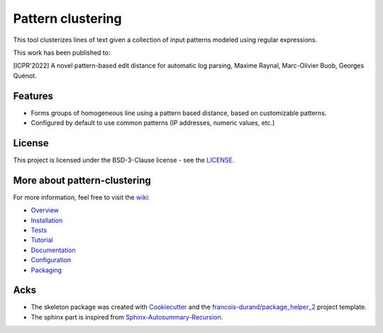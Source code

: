 ==================
Pattern clustering
==================


.. image:: https://img.shields.io/pypi/v/pattern_clustering.svg
        :target: https://pypi.python.org/pypi/pattern_clustering
        :alt: PyPI Status

.. image:: https://github.com/nokia/pattern-clustering/workflows/build/badge.svg?branch=main
        :target: https://github.com/nokia/pattern-clustering/actions?query=workflow%3Abuild
        :alt: Build Status

.. image:: https://github.com/nokia/pattern-clustering/workflows/docs/badge.svg?branch=main
        :target: https://github.com/nokia/pattern-clustering/actions?query=workflow%3Adocs
        :alt: Documentation Status

.. image:: https://readthedocs.org/projects/pattern-clustering/badge/?version=latest
        :target: https://pattern-clustering.readthedocs.io/en/latest/?badge=latest
        :alt: Readthedocs Status

.. image:: https://codecov.io/gh/nokia/pattern-clustering/branch/main/graphs/badge.svg
        :target: https://app.codecov.io/gh/nokia/pattern-clustering
        :alt: Code Coverage


This tool clusterizes lines of text given a collection of input patterns modeled using regular expressions.

This work has been published to:

[ICPR'2022] A novel pattern-based edit distance for automatic log parsing, Maxime Raynal, Marc-Olivier Buob, Georges Quénot.

--------
Features
--------

* Forms groups of homogeneous line using a pattern based distance, based on customizable patterns.
* Configured by default to use common patterns (IP addresses, numeric values, etc.)

-------
License
-------

This project is licensed under the BSD-3-Clause license - see the `LICENSE <https://github.com/nokia/minifold/blob/master/LICENSE>`_.

-----------------------------
More about pattern-clustering
-----------------------------

.. _wiki: https://github.com/nokia/pattern-clustering/wiki
.. _Overview: https://github.com/nokia/pattern-clustering/wiki/Overview
.. _Installation: https://github.com/nokia/pattern-clustering/wiki/Installation
.. _Tests: https://github.com/nokia/pattern-clustering/wiki/Tests
.. _Tutorial: https://github.com/nokia/pattern-clustering/wiki/Tutorial
.. _Documentation: https://pattern-clustering.readthedocs.io/en/latest/?badge=latest 
.. _Configuration: https://github.com/nokia/pattern-clustering/wiki/Configuration
.. _Packaging: https://github.com/nokia/pattern-clustering/wiki/Packaging

For more information, feel free to visit the wiki_:

- Overview_
- Installation_
- Tests_
- Tutorial_
- Documentation_
- Configuration_
- Packaging_

-------
Acks
-------

* The skeleton package was created with Cookiecutter_ and the `francois-durand/package_helper_2`_ project template.
* The sphinx part is inspired from Sphinx-Autosummary-Recursion_.

.. _Cookiecutter: https://github.com/audreyr/cookiecutter
.. _`francois-durand/package_helper_2`: https://github.com/francois-durand/package_helper_2
.. _Sphinx-Autosummary-Recursion: https://github.com/JamesALeedham/Sphinx-Autosummary-Recursion
